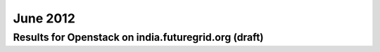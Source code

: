 June 2012
~~~~~~~~~~~~~

Results for Openstack on india.futuregrid.org (draft)
-----------------------------------------------------

.. raw:: html

        <div style="margin-top:10px;">
	<iframe width="800" height="450" src="data/2012-06/india/openstack/user/count/columnhighcharts.html" frameborder="0"></iframe>
	</div>
        
        Figure 1. The number of VMs submitted by a user for June 2012 on India

.. raw:: html

        <div style="margin-top:10px;">
	<iframe width="800" height="450" src="data/2012-06/india/openstack/user/runtime/columnhighcharts.html" frameborder="0"></iframe>
	</div>

        Figure 2. Total wallclock time for all VMs executed by a user for June 2012 on India

